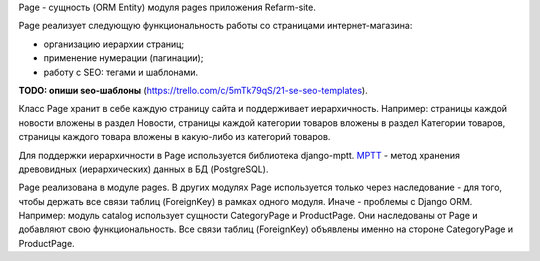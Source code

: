 Page - сущность (ORM Entity) модуля pages приложения Refarm-site.

Page реализует следующую функциональность работы со страницами интернет-магазина:

* организацию иерархии страниц;
* применение нумерации (пагинации);
* работу с SEO: тегами и шаблонами.

**TODO: опиши seo-шаблоны** (https://trello.com/c/5mTk79qS/21-se-seo-templates).

Класс Page хранит в себе каждую страницу сайта и поддерживает иерархичность. Например: страницы каждой новости вложены в раздел Новости, страницы каждой категории товаров вложены в раздел Категории товаров, страницы каждого товара вложены в какую-либо из категорий товаров.

Для поддержки иерархичности в Page используется библиотека django-mptt. `MPTT <https://django-mptt.github.io/django-mptt/>`_ - метод хранения древовидных (иерархических) данных в БД (PostgreSQL).

Page реализована в модуле pages. В других модулях Page используется только через наследование - для того, чтобы держать все связи таблиц (ForeignKey) в рамках одного модуля. Иначе - проблемы с Django ORM. Например: модуль catalog использует сущности CategoryPage и ProductPage. Они наследованы от Page и добавляют свою функциональность. Все связи таблиц (ForeignKey) объявлены именно на стороне CategoryPage и ProductPage.
